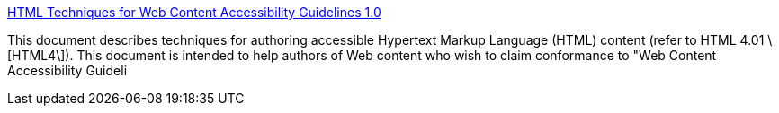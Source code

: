 :jbake-type: post
:jbake-status: published
:jbake-title: HTML Techniques for Web Content Accessibility Guidelines 1.0
:jbake-tags: web,standard,accessibility,usability,w3c,_mois_avr.,_année_2005
:jbake-date: 2005-04-01
:jbake-depth: ../
:jbake-uri: shaarli/1112349107000.adoc
:jbake-source: https://nicolas-delsaux.hd.free.fr/Shaarli?searchterm=http%3A%2F%2Fwww.w3.org%2FTR%2FWCAG10-HTML-TECHS%2F&searchtags=web+standard+accessibility+usability+w3c+_mois_avr.+_ann%C3%A9e_2005
:jbake-style: shaarli

http://www.w3.org/TR/WCAG10-HTML-TECHS/[HTML Techniques for Web Content Accessibility Guidelines 1.0]

This document describes techniques for authoring accessible Hypertext Markup Language (HTML) content (refer to HTML 4.01 \[HTML4\]). This document is intended to help authors of Web content who wish to claim conformance to "Web Content Accessibility Guideli
